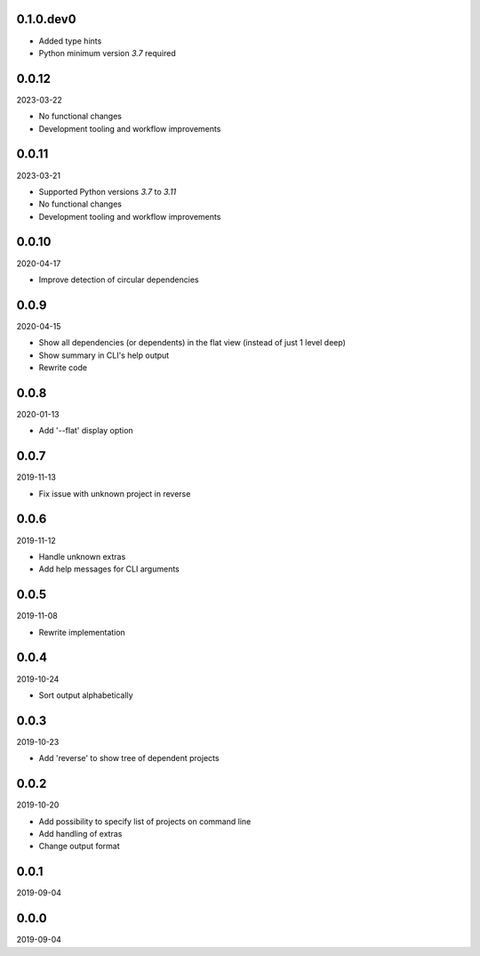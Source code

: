 ..


.. Keep the current version number on line number 5
0.1.0.dev0
==========

* Added type hints
* Python minimum version *3.7* required


0.0.12
======

2023-03-22

* No functional changes
* Development tooling and workflow improvements


0.0.11
======

2023-03-21

* Supported Python versions *3.7* to *3.11*
* No functional changes
* Development tooling and workflow improvements


0.0.10
======

2020-04-17

* Improve detection of circular dependencies


0.0.9
=====

2020-04-15

* Show all dependencies (or dependents) in the flat view (instead of just 1
  level deep)
* Show summary in CLI's help output
* Rewrite code


0.0.8
=====

2020-01-13

* Add '--flat' display option


0.0.7
=====

2019-11-13

* Fix issue with unknown project in reverse


0.0.6
=====

2019-11-12

* Handle unknown extras
* Add help messages for CLI arguments


0.0.5
=====

2019-11-08

* Rewrite implementation


0.0.4
=====

2019-10-24

* Sort output alphabetically


0.0.3
=====

2019-10-23

* Add 'reverse' to show tree of dependent projects


0.0.2
=====

2019-10-20

* Add possibility to specify list of projects on command line
* Add handling of extras
* Change output format


0.0.1
=====

2019-09-04


0.0.0
=====

2019-09-04


.. EOF
